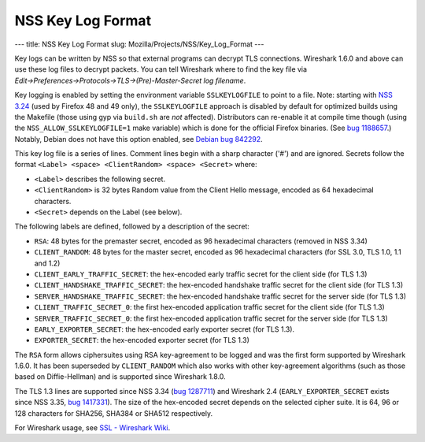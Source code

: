 ==================
NSS Key Log Format
==================
--- title: NSS Key Log Format slug: Mozilla/Projects/NSS/Key_Log_Format
---

Key logs can be written by NSS so that external programs can decrypt TLS
connections. Wireshark 1.6.0 and above can use these log files to
decrypt packets. You can tell Wireshark where to find the key file via
*Edit→Preferences→Protocols→TLS→(Pre)-Master-Secret log filename*.

Key logging is enabled by setting the environment variable
``SSLKEYLOGFILE`` to point to a file. Note: starting with `NSS
3.24 </en-US/docs/Mozilla/Projects/NSS/NSS_3.24_release_notes>`__ (used
by Firefox 48 and 49 only), the ``SSLKEYLOGFILE`` approach is disabled
by default for optimized builds using the Makefile (those using gyp via
``build.sh`` are *not* affected). Distributors can re-enable it at
compile time though (using the ``NSS_ALLOW_SSLKEYLOGFILE=1`` make
variable) which is done for the official Firefox binaries. (See `bug
1188657 <https://bugzilla.mozilla.org/show_bug.cgi?id=1188657>`__.)
Notably, Debian does not have this option enabled, see `Debian bug
842292 <https://bugs.debian.org/cgi-bin/bugreport.cgi?bug=842292>`__.

This key log file is a series of lines. Comment lines begin with a sharp
character ('#') and are ignored. Secrets follow the format
``<Label> <space> <ClientRandom> <space> <Secret>`` where:

-  ``<Label>`` describes the following secret.
-  ``<ClientRandom>`` is 32 bytes Random value from the Client Hello
   message, encoded as 64 hexadecimal characters.
-  ``<Secret>`` depends on the Label (see below).

The following labels are defined, followed by a description of the
secret:

-  ``RSA``: 48 bytes for the premaster secret, encoded as 96 hexadecimal
   characters (removed in NSS 3.34)
-  ``CLIENT_RANDOM``: 48 bytes for the master secret, encoded as 96
   hexadecimal characters (for SSL 3.0, TLS 1.0, 1.1 and 1.2)
-  ``CLIENT_EARLY_TRAFFIC_SECRET``: the hex-encoded early traffic secret
   for the client side (for TLS 1.3)
-  ``CLIENT_HANDSHAKE_TRAFFIC_SECRET``: the hex-encoded handshake
   traffic secret for the client side (for TLS 1.3)
-  ``SERVER_HANDSHAKE_TRAFFIC_SECRET``: the hex-encoded handshake
   traffic secret for the server side (for TLS 1.3)
-  ``CLIENT_TRAFFIC_SECRET_0``: the first hex-encoded application
   traffic secret for the client side (for TLS 1.3)
-  ``SERVER_TRAFFIC_SECRET_0``: the first hex-encoded application
   traffic secret for the server side (for TLS 1.3)
-  ``EARLY_EXPORTER_SECRET``: the hex-encoded early exporter secret (for
   TLS 1.3).
-  ``EXPORTER_SECRET``: the hex-encoded exporter secret (for TLS 1.3)

The ``RSA`` form allows ciphersuites using RSA key-agreement to be
logged and was the first form supported by Wireshark 1.6.0. It has been
superseded by ``CLIENT_RANDOM`` which also works with other
key-agreement algorithms (such as those based on Diffie-Hellman) and is
supported since Wireshark 1.8.0.

The TLS 1.3 lines are supported since NSS 3.34 (`bug
1287711 <https://bugzilla.mozilla.org/show_bug.cgi?id=1287711>`__) and
Wireshark 2.4 (``EARLY_EXPORTER_SECRET`` exists since NSS 3.35, `bug
1417331 <https://bugzilla.mozilla.org/show_bug.cgi?id=1417331>`__). The
size of the hex-encoded secret depends on the selected cipher suite. It
is 64, 96 or 128 characters for SHA256, SHA384 or SHA512 respectively.

For Wireshark usage, see `SSL - Wireshark
Wiki <https://wiki.wireshark.org/SSL>`__.
